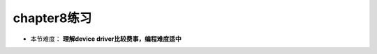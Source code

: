 chapter8练习
================================================

- 本节难度： **理解device driver比较费事，编程难度适中** 